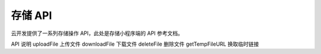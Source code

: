 存储 API
===========

云开发提供了一系列存储操作 API，此处是存储小程序端的 API 参考文档。

API	说明
uploadFile	上传文件
downloadFile	下载文件
deleteFile	删除文件
getTempFileURL	换取临时链接